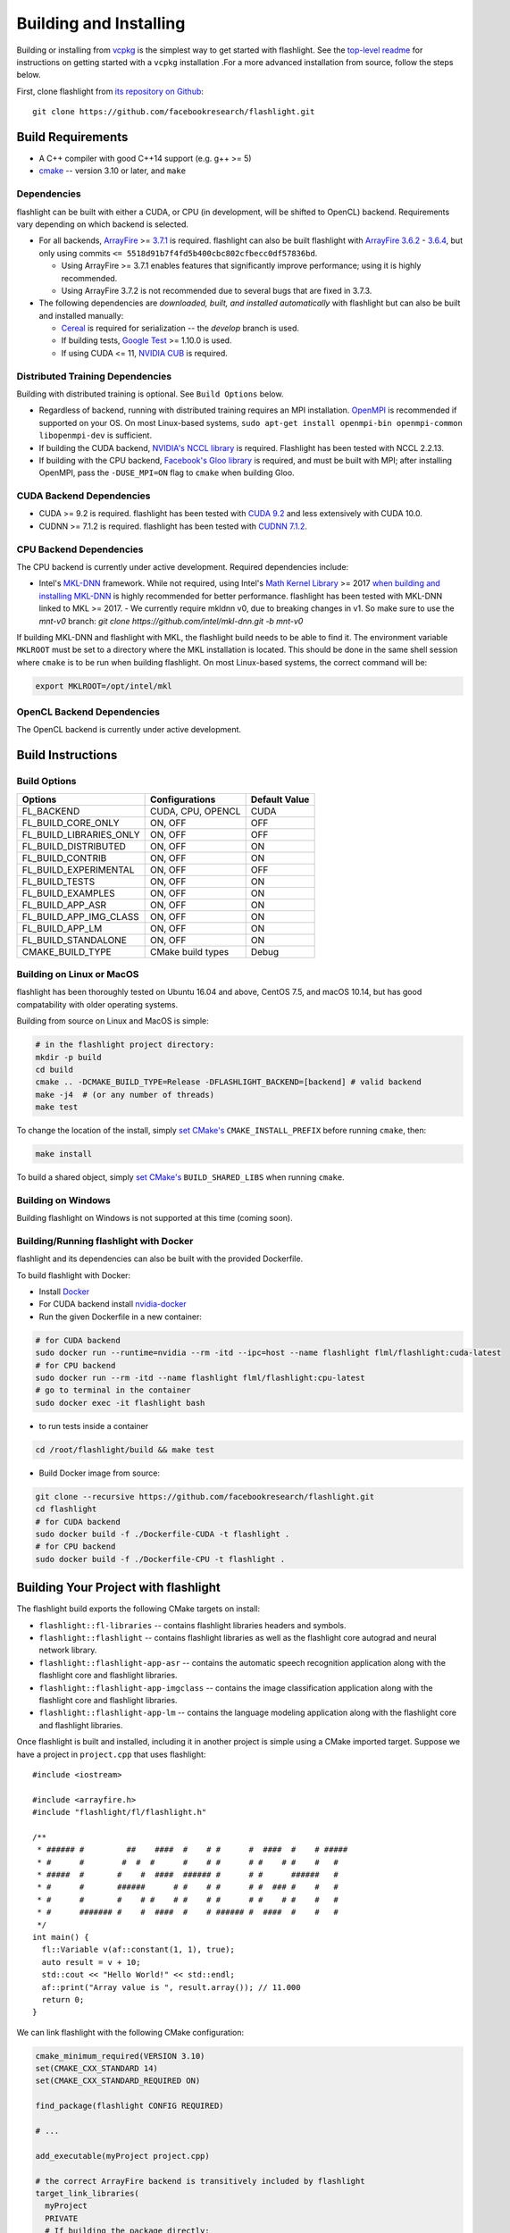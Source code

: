 Building and Installing
=======================

Building or installing from `vcpkg <https://github.com/microsoft/vcpkg>`_ is the simplest way to get started with flashlight. See the `top-level readme <https://github.com/facebookresearch/flashlight/blob/master/README.md>`_ for instructions on getting started with a ``vcpkg`` installation .For a more advanced installation from source, follow the steps below.

First, clone flashlight from `its repository on Github <https://github.com/facebookresearch/flashlight>`_:

::

   git clone https://github.com/facebookresearch/flashlight.git

Build Requirements
~~~~~~~~~~~~~~~~~~

- A C++ compiler with good C++14 support (e.g. g++ >= 5)
- `cmake <https://cmake.org/>`_ -- version 3.10 or later, and ``make``

Dependencies
------------

flashlight can be built with either a CUDA, or CPU (in development, will be shifted to OpenCL) backend. Requirements vary depending on which backend is selected.

- For all backends, `ArrayFire <https://github.com/arrayfire/arrayfire/wiki>`_ >= `3.7.1 <https://github.com/arrayfire/arrayfire/releases/tag/v3.7.1>`_ is required. flashlight can also be built flashlight with `ArrayFire 3.6.2 <https://github.com/arrayfire/arrayfire/releases/tag/v3.6.2>`_ - `3.6.4 <https://github.com/arrayfire/arrayfire/releases/tag/v3.6.4>`_, but only using commits ``<= 5518d91b7f4fd5b400cbc802cfbecc0df57836bd``.

  - Using ArrayFire >= 3.7.1 enables features that significantly improve performance; using it is highly recommended.

  - Using ArrayFire 3.7.2 is not recommended due to several bugs that are fixed in 3.7.3.

- The following dependencies are `downloaded, built, and installed automatically` with flashlight but can also be built and installed manually:

  - `Cereal <https://github.com/USCiLab/cereal>`_ is required for serialization -- the `develop` branch is used.

  - If building tests, `Google Test <https://github.com/google/googletest>`_ >= 1.10.0 is used.

  - If using CUDA <= 11, `NVIDIA CUB <https://github.com/NVlabs/cub>`_ is required.


Distributed Training Dependencies
---------------------------------
Building with distributed training is optional. See ``Build Options`` below.

- Regardless of backend, running with distributed training requires an MPI installation. `OpenMPI <https://www.open-mpi.org/>`_ is recommended if supported on your OS. On most Linux-based systems, ``sudo apt-get install openmpi-bin openmpi-common libopenmpi-dev`` is sufficient.
- If building the CUDA backend, `NVIDIA's NCCL library <https://developer.nvidia.com/nccl>`_ is required. Flashlight has been tested with NCCL 2.2.13.
- If building with the CPU backend, `Facebook's Gloo library <https://github.com/facebookincubator/gloo>`_ is required, and must be built with MPI; after installing OpenMPI, pass the ``-DUSE_MPI=ON`` flag to ``cmake`` when building Gloo.

CUDA Backend Dependencies
-------------------------

- CUDA >= 9.2 is required. flashlight has been tested with `CUDA 9.2 <https://developer.nvidia.com/cuda-92-download-archive>`_ and less extensively with CUDA 10.0.
- CUDNN >= 7.1.2 is required. flashlight has been tested with `CUDNN 7.1.2 <https://developer.nvidia.com/rdp/cudnn-archive>`_.

CPU Backend Dependencies
------------------------

The CPU backend is currently under active development. Required dependencies include:

- Intel's `MKL-DNN <https://github.com/intel/mkl-dnn/>`_ framework. While not required, using Intel's `Math Kernel Library <https://software.intel.com/en-us/mkl>`_ >= 2017 `when building and installing MKL-DNN <https://github.com/intel/mkl-dnn/#using-intel-mkl-optional>`_ is highly recommended for better performance. flashlight has been tested with MKL-DNN linked to MKL >= 2017.
  - We currently require mkldnn v0, due to breaking changes in v1. So make sure to use the `mnt-v0` branch: `git clone https://github.com/intel/mkl-dnn.git -b mnt-v0`

If building MKL-DNN and flashlight with MKL, the flashlight build needs to be able to find it. The environment variable ``MKLROOT`` must be set to a directory where the MKL installation is located. This should be done in the same shell session where ``cmake`` is to be run when building flashlight. On most Linux-based systems, the correct command will be:

.. code-block:: shell

   export MKLROOT=/opt/intel/mkl

OpenCL Backend Dependencies
---------------------------

The OpenCL backend is currently under active development.

Build Instructions
~~~~~~~~~~~~~~~~~~
Build Options
-------------
+-------------------------+-------------------+---------------+
| Options                 | Configurations    | Default Value |
+=========================+===================+===============+
| FL_BACKEND              | CUDA, CPU, OPENCL | CUDA          |
+-------------------------+-------------------+---------------+
| FL_BUILD_CORE_ONLY      | ON, OFF           | OFF           |
+-------------------------+-------------------+---------------+
| FL_BUILD_LIBRARIES_ONLY | ON, OFF           | OFF           |
+-------------------------+-------------------+---------------+
| FL_BUILD_DISTRIBUTED    | ON, OFF           | ON            |
+-------------------------+-------------------+---------------+
| FL_BUILD_CONTRIB        | ON, OFF           | ON            |
+-------------------------+-------------------+---------------+
| FL_BUILD_EXPERIMENTAL   | ON, OFF           | OFF           |
+-------------------------+-------------------+---------------+
| FL_BUILD_TESTS          | ON, OFF           | ON            |
+-------------------------+-------------------+---------------+
| FL_BUILD_EXAMPLES       | ON, OFF           | ON            |
+-------------------------+-------------------+---------------+
| FL_BUILD_APP_ASR        | ON, OFF           | ON            |
+-------------------------+-------------------+---------------+
| FL_BUILD_APP_IMG_CLASS  | ON, OFF           | ON            |
+-------------------------+-------------------+---------------+
| FL_BUILD_APP_LM         | ON, OFF           | ON            |
+-------------------------+-------------------+---------------+
| FL_BUILD_STANDALONE     | ON, OFF           | ON            |
+-------------------------+-------------------+---------------+
| CMAKE_BUILD_TYPE        | CMake build types | Debug         |
+-------------------------+-------------------+---------------+


Building on Linux or MacOS
--------------------------
flashlight has been thoroughly tested on Ubuntu 16.04 and above, CentOS 7.5, and macOS 10.14, but has good compatability with older operating systems.

Building from source on Linux and MacOS is simple:

.. code-block:: shell

  # in the flashlight project directory:
  mkdir -p build
  cd build
  cmake .. -DCMAKE_BUILD_TYPE=Release -DFLASHLIGHT_BACKEND=[backend] # valid backend
  make -j4  # (or any number of threads)
  make test

To change the location of the install, simply `set CMake's <https://cmake.org/cmake/help/v3.5/variable/CMAKE_INSTALL_PREFIX.html>`_ ``CMAKE_INSTALL_PREFIX`` before running ``cmake``, then:

.. code-block:: shell

 make install

To build a shared object, simply `set CMake's <https://cmake.org/cmake/help/v3.5/variable/BUILD_SHARED_LIBS.html>`_ ``BUILD_SHARED_LIBS`` when running ``cmake``.

Building on Windows
-------------------
Building flashlight on Windows is not supported at this time (coming soon).

Building/Running flashlight with Docker
---------------------------------------
flashlight and its dependencies can also be built with the provided Dockerfile.

To build flashlight with Docker:

- Install `Docker <https://docs.docker.com/engine/installation/>`_
- For CUDA backend install `nvidia-docker <https://github.com/NVIDIA/nvidia-docker/>`_
- Run the given Dockerfile in a new container:

.. code-block:: shell

 # for CUDA backend
 sudo docker run --runtime=nvidia --rm -itd --ipc=host --name flashlight flml/flashlight:cuda-latest
 # for CPU backend
 sudo docker run --rm -itd --name flashlight flml/flashlight:cpu-latest
 # go to terminal in the container
 sudo docker exec -it flashlight bash

- to run tests inside a container

.. code-block:: shell

 cd /root/flashlight/build && make test

- Build Docker image from source:

.. code-block:: shell

 git clone --recursive https://github.com/facebookresearch/flashlight.git
 cd flashlight
 # for CUDA backend
 sudo docker build -f ./Dockerfile-CUDA -t flashlight .
 # for CPU backend
 sudo docker build -f ./Dockerfile-CPU -t flashlight .

Building Your Project with flashlight
~~~~~~~~~~~~~~~~~~~~~~~~~~~~~~~~~~~~~

The flashlight build exports the following CMake targets on install:

- ``flashlight::fl-libraries`` -- contains flashlight libraries headers and symbols.

- ``flashlight::flashlight`` -- contains flashlight libraries as well as the flashlight core autograd and neural network library.

- ``flashlight::flashlight-app-asr`` -- contains the automatic speech recognition application along with the flashlight core and flashlight libraries.

- ``flashlight::flashlight-app-imgclass`` -- contains the image classification application along with the flashlight core and flashlight libraries.

- ``flashlight::flashlight-app-lm`` -- contains the language modeling application along with the flashlight core and flashlight libraries.

Once flashlight is built and installed, including it in another project is simple using a CMake imported target. Suppose we have a project in ``project.cpp`` that uses flashlight:

::

   #include <iostream>

   #include <arrayfire.h>
   #include "flashlight/fl/flashlight.h"

   /**
    * ###### #         ##    ####  #    # #      #  ####  #    # #####
    * #      #        #  #  #      #    # #      # #    # #    #   #
    * #####  #       #    #  ####  ###### #      # #      ######   #
    * #      #       ######      # #    # #      # #  ### #    #   #
    * #      #       #    # #    # #    # #      # #    # #    #   #
    * #      ####### #    #  ####  #    # ###### #  ####  #    #   #
    */
   int main() {
     fl::Variable v(af::constant(1, 1), true);
     auto result = v + 10;
     std::cout << "Hello World!" << std::endl;
     af::print("Array value is ", result.array()); // 11.000
     return 0;
   }

We can link flashlight with the following CMake configuration:

.. code-block:: shell

  cmake_minimum_required(VERSION 3.10)
  set(CMAKE_CXX_STANDARD 14)
  set(CMAKE_CXX_STANDARD_REQUIRED ON)

  find_package(flashlight CONFIG REQUIRED)

  # ...

  add_executable(myProject project.cpp)

  # the correct ArrayFire backend is transitively included by flashlight
  target_link_libraries(
    myProject
    PRIVATE
    # If building the package directly:
    flashlight::flashlight
  )

The above will automatically link all flashlight backend-specific dependencies and will add the correct directories to the target's (``myProject``'s) include directories.
